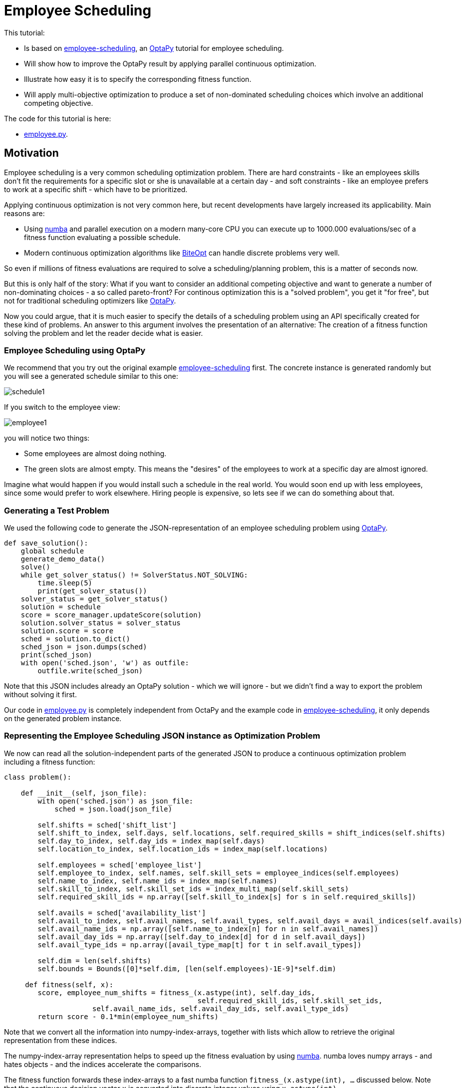 :encoding: utf-8
:imagesdir: img
:cpp: C++
:call: __call__

= Employee Scheduling

This tutorial:

- Is based on 
https://github.com/optapy/optapy-quickstarts/blob/stable/employee-scheduling/README.adoc[employee-scheduling],
an https://github.com/optapy/optapy[OptaPy] tutorial for employee scheduling.
- Will show how to improve the OptaPy result by applying parallel continuous optimization.
- Illustrate how easy it is to specify the corresponding fitness function.
- Will apply multi-objective optimization to produce a set of non-dominated scheduling choices which 
involve an additional competing objective.

The code for this tutorial is
here: 

- https://github.com/dietmarwo/fast-cma-es/blob/master/examples/employee.py[employee.py].

== Motivation

Employee scheduling is a very common scheduling optimization problem. There are hard constraints
- like an employees skills don't fit the requirements for a specific slot or she is unavailable at a certain day - 
and soft constraints - like an employee prefers to work at a specific shift - which have to be prioritized. 

Applying continuous optimization is not very common here, but recent developments have largely increased its applicability. 
Main reasons are:

- Using https://numba.pydata.org/[numba] and parallel execution on a modern many-core CPU you can execute up to 
1000.000 evaluations/sec of a fitness function evaluating a possible schedule. 
- Modern continuous optimization algorithms like https://github.com/avaneev/biteopt[BiteOpt] can handle discrete problems very well. 

So even if millions of fitness evaluations are required to solve a scheduling/planning problem, this is a matter
of seconds now. 

But this is only half of the story: What if you want to consider an additional competing objective and want to 
generate a number of non-dominating choices - a so called pareto-front? For continous optimization this is a
"solved problem", you get it "for free", but not for traditional scheduling optimizers like https://github.com/optapy/optapy[OptaPy].

Now you could argue, that it is much easier to specify the details of a scheduling problem using an API specifically created
for these kind of problems. An answer to this argument involves the presentation of an alternative: The creation
of a fitness function solving the problem and let the reader decide what is easier. 

=== Employee Scheduling using OptaPy

We recommend that you try out the original example 
https://github.com/optapy/optapy-quickstarts/blob/stable/employee-scheduling/README.adoc[employee-scheduling]
first. The concrete instance is generated randomly but you will see a generated schedule similar to this one:

image::schedule1.png[]

If you switch to the employee view:

image::employee1.png[]

you will notice two things:

- Some employees are almost doing nothing.
- The green slots are almost empty. This means the "desires" of the employees to work at a specific day are almost ignored. 

Imagine what would happen if you would install such a schedule in the real world. You would soon end up with less employees, since
some would prefer to work elsewhere. Hiring people is expensive, so lets see if we can do something about that. 

=== Generating a Test Problem

We used the following code to generate the JSON-representation of an employee 
scheduling problem using https://github.com/optapy/optapy[OptaPy]. 

[source,python]
----
def save_solution():
    global schedule
    generate_demo_data()
    solve()
    while get_solver_status() != SolverStatus.NOT_SOLVING:
        time.sleep(5)
        print(get_solver_status())  
    solver_status = get_solver_status()
    solution = schedule
    score = score_manager.updateScore(solution)
    solution.solver_status = solver_status
    solution.score = score
    sched = solution.to_dict()
    sched_json = json.dumps(sched)
    print(sched_json)
    with open('sched.json', 'w') as outfile:
        outfile.write(sched_json)
----

Note that this JSON includes already an OptaPy solution - which we will ignore - but we didn't 
find a way to export the problem without solving it first. 

Our code in https://github.com/dietmarwo/fast-cma-es/blob/master/examples/employee.py[employee.py]
is completely independent from OctaPy and the example code in 
https://github.com/optapy/optapy-quickstarts/blob/stable/employee-scheduling/README.adoc[employee-scheduling],
it only depends on the generated problem instance. 

=== Representing the Employee Scheduling JSON instance as Optimization Problem  

We now can read all the solution-independent parts of the generated JSON to produce
a continuous optimization problem including a fitness function:

[source,python]
----
class problem():
    
    def __init__(self, json_file):
        with open('sched.json') as json_file:
            sched = json.load(json_file)    
            
        self.shifts = sched['shift_list']
        self.shift_to_index, self.days, self.locations, self.required_skills = shift_indices(self.shifts)
        self.day_to_index, self.day_ids = index_map(self.days)
        self.location_to_index, self.location_ids = index_map(self.locations)
                
        self.employees = sched['employee_list']
        self.employee_to_index, self.names, self.skill_sets = employee_indices(self.employees)
        self.name_to_index, self.name_ids = index_map(self.names)
        self.skill_to_index, self.skill_set_ids = index_multi_map(self.skill_sets)
        self.required_skill_ids = np.array([self.skill_to_index[s] for s in self.required_skills])

        self.avails = sched['availability_list']
        self.avail_to_index, self.avail_names, self.avail_types, self.avail_days = avail_indices(self.avails)
        self.avail_name_ids = np.array([self.name_to_index[n] for n in self.avail_names])
        self.avail_day_ids = np.array([self.day_to_index[d] for d in self.avail_days])
        self.avail_type_ids = np.array([avail_type_map[t] for t in self.avail_types])

        self.dim = len(self.shifts)
        self.bounds = Bounds([0]*self.dim, [len(self.employees)-1E-9]*self.dim)  

     def fitness(self, x):
        score, employee_num_shifts = fitness_(x.astype(int), self.day_ids, 
                                              self.required_skill_ids, self.skill_set_ids, 
                     self.avail_name_ids, self.avail_day_ids, self.avail_type_ids)
        return score - 0.1*min(employee_num_shifts)
----

Note that we convert all the information into numpy-index-arrays, together
with lists which allow to retrieve the original representation from these indices. 

The numpy-index-array representation helps to speed up the fitness evaluation 
by using https://numba.pydata.org/[numba]. numba loves numpy arrays - and hates objects -  
and the indices accelerate the comparisons.

The fitness function forwards these index-arrays to a fast numba function 
`fitness_(x.astype(int), ...` discussed below. Note that the continuous decision vector
`x` is converted into discrete integer values using `x.astype(int)`.

=== Implementing the Fitness Function

The fitness function needs to check how many hard and soft constraints 
an employee schedule `employees_at_shift` given as decision vector violates.   
We multiply hard constraints by factor 1000 to priorize them. `UNDESIRED`
constraints - that an employee prefers not to work at a specific day - 
will get factor 100, and `DESIRED` constraints 
- that an employee likes to work at a specific day - gets a negative  
factor `-1`, because we want to maximize its fulfillment.  

[source,python]
----
njit(fastmath=True)
def fitness_(employees_at_shift, day_ids, required_skill_ids, skill_set_ids, 
             avail_names_ids, avail_days_ids, avail_type_ids):
    score = 0
    num_employees = len(skill_set_ids)
    employee_last_day = np.full(num_employees, -1, dtype=numba.int32)
    employee_num_shifts = np.zeros(num_employees, dtype=numba.int32)
    for shift in range(len(employees_at_shift)):
        day = day_ids[shift]
        employee = employees_at_shift[shift]
        employee_num_shifts[employee] += 1
        if employee_last_day[employee] == day:
            score += 1000  # employee should only work once a day
            continue
        employee_last_day[employee] = day
        required_skill = required_skill_ids[shift]
        skill_set = skill_set_ids[employee]
        if not required_skill in skill_set: 
            score += 1000 # employee has wrong skill set
        avail_ids = np.where(avail_names_ids == employee)
        for avail_id in avail_ids[0]:
            avail_day = avail_days_ids[avail_id]
            if day == avail_day:
                type = avail_type_ids[avail_id]
                if type == UNDESIRED:  
                    score += 100 # employee does not want to work this day
                elif type == UNAVAILABLE:
                    score += 1000 # employee is unavailable
                elif type == DESIRED:
                    score -= 1 # employee works at desired day
    return score, employee_num_shifts
----

You may compare the complexity of this code to
https://github.com/optapy/optapy-quickstarts/blob/stable/employee-scheduling/constraints.py[constraints.py] and
https://github.com/optapy/optapy-quickstarts/blob/stable/employee-scheduling/domain.py[domain.py].
Note that the fitness function above doesn't require any specific domain objects and
"schedule solver"-API, but still is quite readable. And it does something more:
It counts the number of shifts for each employee and returns this as an array. You may use
`np.std(employee_num_shifts)` or `-min(employee_num_shifts)` to support a more 
equal distribution of work. This way we make sure that all employees get a fair amount of work-shifts. 

=== Single Objective Optimization

We call `fcmaes.retry.minimize_plot` because we want to monitor/plot the progress over time. 
It takes an continuous optimizer as an argument. We recommend to try BiteOpt first - not only for
this problem - because it doesn't require specific parameters, it is mostly self adapting. 
`fcmaes.retry` will as default use `mp.cpu_count()` parallel workers. In our case (AMD 16 core 5950x)
this results to 32 optimizations performed in parallel. 

[source,python]
----
    def fitness(self, x):
        score, employee_num_shifts = fitness_(x.astype(int), self.day_ids, 
                                              self.required_skill_ids, self.skill_set_ids, 
                     self.avail_name_ids, self.avail_day_ids, self.avail_type_ids)
        return score - 0.1*min(employee_num_shifts)

    def optimize(self):
        self.fitness(np.random.uniform(0, len(self.employees), self.dim).astype(int))
        res = retry.minimize_plot("schedule.bite.500k", Bite_cpp(200000),  
        # res = retry.minimize_plot("schedule.de.500k", De_cpp(200000, popsize = 256, ints = [True]*self.dim),  
        # res = retry.minimize_plot("schedule.crfnes.500k", Crfmnes_cpp(400000, popsize=128),  
                    wrapper(self.fitness), self.bounds, num_retries=32, plot_limit=10000)
        print(self.fitness_mo(res.x)) 
        self.show(res.x)
----

In the diagrams below you see:

- BitOpt is the best choice for this problem.
- Less than one second is required to find the solution - although the optimizer runs a bit longer. 

image::employeeres.png[]

'self.show(res.x)` shows the result as a human readable list. It converts the indices back into schedules, employees and
fulfilled/violated constraints. As we see all 5 "desired" work day constraints are fulfilled and all employees get at least
6 shifts applied.  

----
[-5, -6]
{'start': '2022-06-27T06:00:00', 'end': '2022-06-27T14:00:00', 'location': 'Ambulatory care', 'required_skill': 'Anaesthetics', 'employee': {'name': 'Beth King', 'skill_set': ['Anaesthetics', 'Doctor']}}
{'start': '2022-06-27T14:00:00', 'end': '2022-06-27T22:00:00', 'location': 'Ambulatory care', 'required_skill': 'Anaesthetics', 'employee': {'name': 'Dan Poe', 'skill_set': ['Anaesthetics', 'Doctor']}}
...
{'name': 'Ivy King', 'skill_set': ['Anaesthetics', 'Nurse']} {'employee': {'name': 'Ivy King', 'skill_set': ['Anaesthetics', 'Nurse']}, 'date': '2022-06-29', 'availability_type': 'DESIRED'}
{'name': 'Gus Fox', 'skill_set': ['Anaesthetics', 'Nurse']} {'employee': {'name': 'Gus Fox', 'skill_set': ['Anaesthetics', 'Nurse']}, 'date': '2022-07-03', 'availability_type': 'DESIRED'}
{'name': 'Dan Poe', 'skill_set': ['Anaesthetics', 'Doctor']} {'employee': {'name': 'Dan Poe', 'skill_set': ['Anaesthetics', 'Doctor']}, 'date': '2022-07-04', 'availability_type': 'DESIRED'}
{'name': 'Beth Cole', 'skill_set': ['Anaesthetics', 'Nurse']} {'employee': {'name': 'Beth Cole', 'skill_set': ['Anaesthetics', 'Nurse']}, 'date': '2022-07-05', 'availability_type': 'DESIRED'}
{'name': 'Elsa Watt', 'skill_set': ['Nurse']} {'employee': {'name': 'Elsa Watt', 'skill_set': ['Nurse']}, 'date': '2022-07-05', 'availability_type': 'DESIRED'}
----

=== Multi-Objective Fitness

For the fitness function the only change is that instead of adding `-0.1*min(employee_num_shifts)` to the first objective, 
we return a second one `-min(employee_num_shifts)`. 

[source,python]
----
     def fitness_mo(self, x):
        score, employee_num_shifts = \
            fitness_(x.astype(int), self.day_ids, self.required_skill_ids, self.skill_set_ids, 
                     self.avail_name_ids, self.avail_day_ids, self.avail_type_ids)
        #return [score, np.std(employee_num_shifts)]
        return [score, -min(employee_num_shifts)]
----

=== Multi-Objective Optimization

Since the `fcmaes` library offers only one multi-objective optimizer "MODE" the only 
choice we have to make is whether to use differential evolution or NSGA-II population
update (parameter `nsga_update=True`). The recommendation is to try both. For this problem
NSGA-II population update works much better. Multi-objective optimization usually needs
a larger population size, we choose 256 here. 

[source,python]
----
    def optimize_mo(self):
        self.fitness_mo(np.random.uniform(0, len(self.employees), self.dim).astype(int))
        
        pname = "schedule_mo_200k.256"    
        xs, ys = modecpp.retry(mode.wrapper(self.fitness_mo, 2), 
                         2, 0, self.bounds, popsize = 256, max_evaluations = 200000, 
                     nsga_update=True, num_retries = 32, workers=32)
        np.savez_compressed(pname, xs=xs, ys=ys)
        xs, ys = moretry.pareto(xs, ys)
        for x, y in zip(xs, ys):
            print(str(list(y)) + ' ' + str([int(xi) for xi in x]))
----

As a result we get lists of corresponding argument vectors (`xs`) and function values (`ys`) which represent
the set of non-dominated solutions - the pareto-front: 

----
[-5.0, -6.0] [10, 4, 14, 5, 3, 13, 15, 6, 0, 7, 1, 4, 9, 14, 8, 6, 13, 5, 8, 0, 15, 3, 14, 10, 13, 9, 4, 7, 10, 9, 4, 6, 3, 1, 15, 5, 2, 3, 14, 0, 7, 5, 8, 9, 11, 10, 1, 11, 15, 2, 12, 4, 8, 6, 4, 3, 0, 10, 6, 2, 13, 14, 12, 1, 12, 11, 5, 15, 3, 0, 8, 2, 2, 6, 15, 1, 10, 5, 8, 3, 11, 13, 8, 3, 5, 6, 4, 10, 7, 11, 7, 12, 5, 15, 8, 4, 2, 11, 9, 11, 10, 9, 4, 7, 2, 13, 12, 1, 2, 4, 5, 13, 14, 3, 10, 6, 15, 0, 10, 11, 12, 6, 5, 4, 2, 15]
[95.0, -7.0] [10, 12, 14, 15, 6, 5, 1, 3, 13, 12, 4, 7, 5, 14, 10, 8, 13, 11, 8, 1, 4, 11, 7, 2, 3, 14, 12, 11, 10, 0, 13, 6, 5, 2, 7, 3, 8, 10, 3, 0, 4, 9, 6, 11, 13, 10, 9, 1, 2, 15, 13, 5, 8, 7, 10, 9, 0, 7, 12, 15, 14, 5, 1, 11, 3, 14, 1, 4, 13, 9, 10, 2, 8, 6, 11, 9, 7, 5, 2, 12, 0, 7, 4, 0, 3, 15, 8, 6, 14, 13, 2, 13, 10, 4, 8, 5, 11, 6, 0, 1, 15, 0, 8, 6, 4, 10, 2, 12, 10, 15, 7, 14, 9, 12, 4, 8, 6, 9, 2, 5, 11, 3, 1, 15, 7, 6]
----

If we call `show` for the second solution we see that 'Elsa Li' has to work on an undesired day, but we still have all 'DESIRED' requirements fulfilled and
have now a minimum number of shifts per employee of 7. 

----
{'name': 'Ivy King', 'skill_set': ['Anaesthetics', 'Nurse']} {'employee': {'name': 'Ivy King', 'skill_set': ['Anaesthetics', 'Nurse']}, 'date': '2022-06-29', 'availability_type': 'DESIRED'}
{'name': 'Gus Fox', 'skill_set': ['Anaesthetics', 'Nurse']} {'employee': {'name': 'Gus Fox', 'skill_set': ['Anaesthetics', 'Nurse']}, 'date': '2022-07-03', 'availability_type': 'DESIRED'}
{'name': 'Dan Poe', 'skill_set': ['Anaesthetics', 'Doctor']} {'employee': {'name': 'Dan Poe', 'skill_set': ['Anaesthetics', 'Doctor']}, 'date': '2022-07-04', 'availability_type': 'DESIRED'}
{'name': 'Elsa Watt', 'skill_set': ['Nurse']} {'employee': {'name': 'Elsa Watt', 'skill_set': ['Nurse']}, 'date': '2022-07-05', 'availability_type': 'DESIRED'}
{'name': 'Beth Cole', 'skill_set': ['Anaesthetics', 'Nurse']} {'employee': {'name': 'Beth Cole', 'skill_set': ['Anaesthetics', 'Nurse']}, 'date': '2022-07-05', 'availability_type': 'DESIRED'}
{'name': 'Elsa Li', 'skill_set': ['Doctor']} {'employee': {'name': 'Elsa Li', 'skill_set': ['Doctor']}, 'date': '2022-07-05', 'availability_type': 'UNDESIRED'}
----

Multi-objective optimization doesn't require that we "weight" objectives in advance, their scaling doesn't matter. Instead we are presented with a
set of choices and can decide afterwards what we prefer. We can talk with 'Elsa Li' asking her what she prefers.
In this specific problem instance the number of choices is quite limited, which will not be the case with larger employee scheduling problem instances. 

Edit and execute https://github.com/dietmarwo/fast-cma-es/blob/master/examples/employee.py[employee.py] to reproduce our results. Expect slower timings 
with older CPUs having less cores - we used a 16 core AMD 5950x. Remember `fcmaes` is mainly about utilizing all resources of modern
many core CPUs. 

== Conclusion

- Multi-objective optimization can provide the basis for the decision process even for combinatorial scheduling problems.
- It can help to make employees "happy" by producing an employee schedule fulfilling all their "desires" and avoid having
no assigned shifts for some of them. 
- Performance of continuous optimization is sufficient even for large problem instances using Python, if https://numba.pydata.org/[numba]
is used to code the fitness function. 
- Modern continuous optimizer written in C++ like BiteOpt and fcmaes-MODE enable the evaluation of up to 10⁶ fitness evaluations/sec and are well suited
for decision variables used as discrete integer values. 
- The shown approach is very flexible regarding unusual constraints and modifications. Imagine assigning different weights to the fulfillment of soft constraints
for individual employees or other modifications. 
